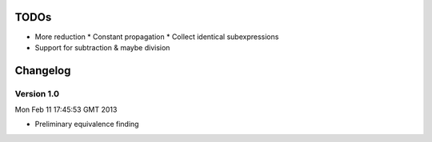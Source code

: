 TODOs
=====

* More reduction
  * Constant propagation
  * Collect identical subexpressions
* Support for subtraction & maybe division

Changelog
=========

Version 1.0
-----------

Mon Feb 11 17:45:53 GMT 2013

* Preliminary equivalence finding
